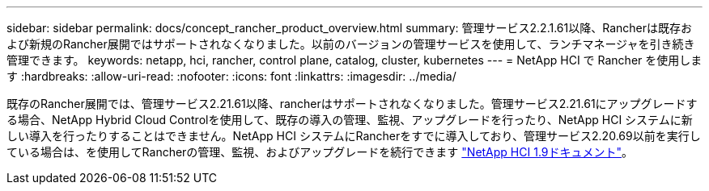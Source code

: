 ---
sidebar: sidebar 
permalink: docs/concept_rancher_product_overview.html 
summary: 管理サービス2.2.1.61以降、Rancherは既存および新規のRancher展開ではサポートされなくなりました。以前のバージョンの管理サービスを使用して、ランチマネージャを引き続き管理できます。 
keywords: netapp, hci, rancher, control plane, catalog, cluster, kubernetes 
---
= NetApp HCI で Rancher を使用します
:hardbreaks:
:allow-uri-read: 
:nofooter: 
:icons: font
:linkattrs: 
:imagesdir: ../media/


[role="lead"]
既存のRancher展開では、管理サービス2.21.61以降、rancherはサポートされなくなりました。管理サービス2.21.61にアップグレードする場合、NetApp Hybrid Cloud Controlを使用して、既存の導入の管理、監視、アップグレードを行ったり、NetApp HCI システムに新しい導入を行ったりすることはできません。NetApp HCI システムにRancherをすでに導入しており、管理サービス2.20.69以前を実行している場合は、を使用してRancherの管理、監視、およびアップグレードを続行できます http://docs.netapp.com/us-en/hci19/docs/concept_rancher_product_overview.html["NetApp HCI 1.9ドキュメント"^]。
